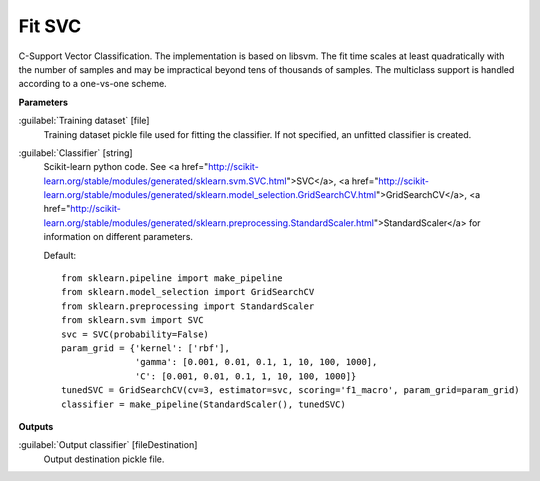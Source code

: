 .. _Fit SVC:

*******
Fit SVC
*******

C-Support Vector Classification. 
The implementation is based on libsvm. The fit time scales at least quadratically with the number of samples and may be impractical beyond tens of thousands of samples. 
The multiclass support is handled according to a one-vs-one scheme.

**Parameters**


:guilabel:`Training dataset` [file]
    Training dataset pickle file used for fitting the classifier. If not specified, an unfitted classifier is created.


:guilabel:`Classifier` [string]
    Scikit-learn python code. See <a href="http://scikit-learn.org/stable/modules/generated/sklearn.svm.SVC.html">SVC</a>, <a href="http://scikit-learn.org/stable/modules/generated/sklearn.model_selection.GridSearchCV.html">GridSearchCV</a>, <a href="http://scikit-learn.org/stable/modules/generated/sklearn.preprocessing.StandardScaler.html">StandardScaler</a> for information on different parameters.

    Default::

        from sklearn.pipeline import make_pipeline
        from sklearn.model_selection import GridSearchCV
        from sklearn.preprocessing import StandardScaler
        from sklearn.svm import SVC
        svc = SVC(probability=False)
        param_grid = {'kernel': ['rbf'],
                      'gamma': [0.001, 0.01, 0.1, 1, 10, 100, 1000],
                      'C': [0.001, 0.01, 0.1, 1, 10, 100, 1000]}
        tunedSVC = GridSearchCV(cv=3, estimator=svc, scoring='f1_macro', param_grid=param_grid)
        classifier = make_pipeline(StandardScaler(), tunedSVC)
**Outputs**


:guilabel:`Output classifier` [fileDestination]
    Output destination pickle file.

